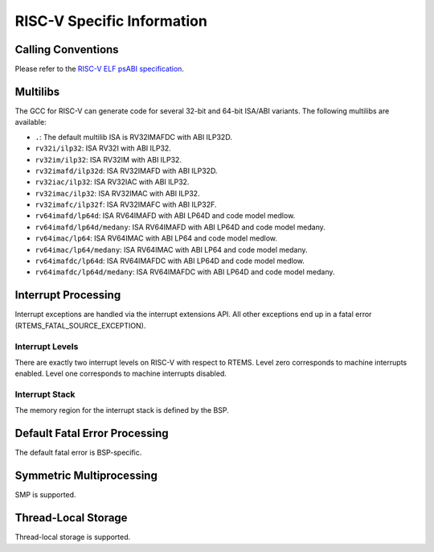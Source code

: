 .. comment SPDX-License-Identifier: CC-BY-SA-4.0

.. Copyright (C) 2018 embedded brains GmbH

RISC-V Specific Information
***************************

Calling Conventions
===================

Please refer to the
`RISC-V ELF psABI specification <https://github.com/riscv/riscv-elf-psabi-doc/blob/master/riscv-elf.md>`_.

Multilibs
=========

The GCC for RISC-V can generate code for several 32-bit and 64-bit ISA/ABI
variants.  The following multilibs are available:

* ``.``: The default multilib ISA is RV32IMAFDC with ABI ILP32D.

* ``rv32i/ilp32``: ISA RV32I with ABI ILP32.

* ``rv32im/ilp32``: ISA RV32IM with ABI ILP32.

* ``rv32imafd/ilp32d``: ISA RV32IMAFD with ABI ILP32D.

* ``rv32iac/ilp32``: ISA RV32IAC with ABI ILP32.

* ``rv32imac/ilp32``: ISA RV32IMAC with ABI ILP32.

* ``rv32imafc/ilp32f``: ISA RV32IMAFC with ABI ILP32F.

* ``rv64imafd/lp64d``: ISA RV64IMAFD with ABI LP64D and code model medlow.

* ``rv64imafd/lp64d/medany``: ISA RV64IMAFD with ABI LP64D and code model medany.

* ``rv64imac/lp64``: ISA RV64IMAC with ABI LP64 and code model medlow.

* ``rv64imac/lp64/medany``: ISA RV64IMAC with ABI LP64 and code model medany.

* ``rv64imafdc/lp64d``: ISA RV64IMAFDC with ABI LP64D and code model medlow.

* ``rv64imafdc/lp64d/medany``: ISA RV64IMAFDC with ABI LP64D and code model medany.

Interrupt Processing
====================

Interrupt exceptions are handled via the interrupt extensions API.  All other
exceptions end up in a fatal error (RTEMS_FATAL_SOURCE_EXCEPTION).

Interrupt Levels
----------------

There are exactly two interrupt levels on RISC-V with respect to RTEMS.  Level
zero corresponds to machine interrupts enabled.  Level one corresponds to
machine interrupts disabled.

Interrupt Stack
---------------

The memory region for the interrupt stack is defined by the BSP.

Default Fatal Error Processing
==============================

The default fatal error is BSP-specific.

Symmetric Multiprocessing
=========================

SMP is supported.

Thread-Local Storage
====================

Thread-local storage is supported.
